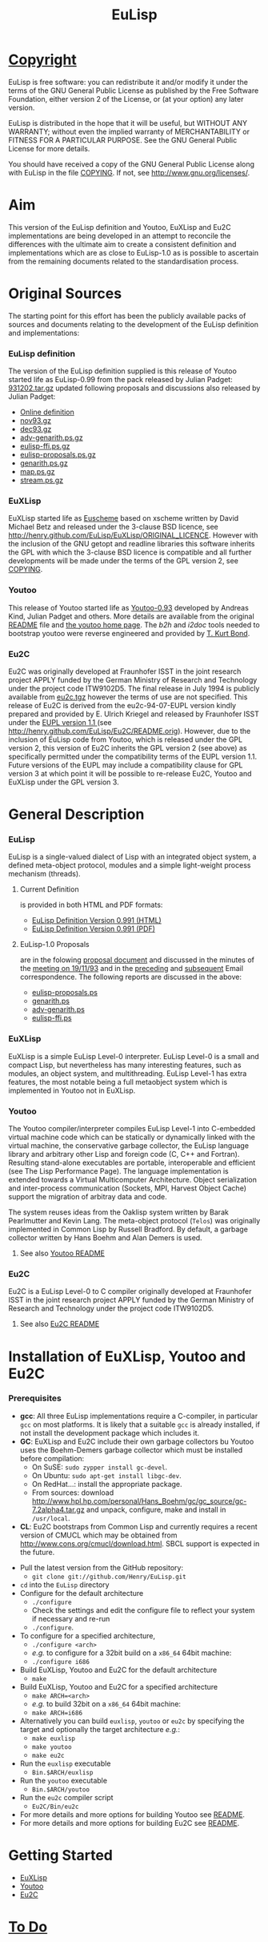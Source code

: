 #                            -*- mode: org; -*-
#+TITLE:                         *EuLisp*
#+AUTHOR: nil
#+EMAIL: no-reply
#+OPTIONS: author:nil email:nil ^:{}

* [[http://henry.github.com/EuLisp/COPYING][Copyright]]
  EuLisp is free software: you can redistribute it and/or modify it under the
  terms of the GNU General Public License as published by the Free Software
  Foundation, either version 2 of the License, or (at your option) any later
  version.

  EuLisp is distributed in the hope that it will be useful, but WITHOUT ANY
  WARRANTY; without even the implied warranty of MERCHANTABILITY or FITNESS FOR
  A PARTICULAR PURPOSE.  See the GNU General Public License for more details.

  You should have received a copy of the GNU General Public License along with
  EuLisp in the file [[http://henry.github.com/EuLisp/COPYING][COPYING]].  If not, see
  [[http://www.gnu.org/licenses/]].

* Aim
  This version of the EuLisp definition and Youtoo, EuXLisp and Eu2C
  implementations are being developed in an attempt to reconcile the differences
  with the ultimate aim to create a consistent definition and implementations
  which are as close to EuLisp-1.0 as is possible to ascertain from the
  remaining documents related to the standardisation process.

* Original Sources
  The starting point for this effort has been the publicly available packs of
  sources and documents relating to the development of the EuLisp definition and
  implementations:
*** EuLisp definition
    The version of the EuLisp definition supplied is this release of Youtoo
    started life as EuLisp-0.99 from the pack released by Julian Padget:
    [[ftp://ftp.bath.ac.uk/pub/eulisp/definition/931202.tar.gz][931202.tar.gz]] updated following proposals and discussions also released by
    Julian Padget:
    + [[http://people.bath.ac.uk/masjap/EuLisp/][Online definition]]
    + [[ftp://ftp.bath.ac.uk/pub/eulisp/mail/nov93.gz][nov93.gz]]
    + [[ftp://ftp.bath.ac.uk/pub/eulisp/mail/dec93.gz][dec93.gz]]
    + [[ftp://ftp.bath.ac.uk/pub/eulisp/WG/adv-genarith.ps.gz][adv-genarith.ps.gz]]
    + [[ftp://ftp.bath.ac.uk/pub/eulisp/WG/eulisp-ffi.ps.gz][eulisp-ffi.ps.gz]]
    + [[ftp://ftp.bath.ac.uk/pub/eulisp/WG/eulisp-proposals.ps.gz][eulisp-proposals.ps.gz]]
    + [[ftp://ftp.bath.ac.uk/pub/eulisp/WG/genarith.ps.gz][genarith.ps.gz]]
    + [[ftp://ftp.bath.ac.uk/pub/eulisp/WG/map.ps.gz][map.ps.gz]]
    + [[ftp://ftp.bath.ac.uk/pub/eulisp/WG/stream.ps.gz][stream.ps.gz]]
*** EuXLisp
    EuXLisp started life as
    [[http://www.bath.ac.uk/~masrjb/Sources/euscheme.html][Euscheme]] based on
    xscheme written by David Michael Betz and released under the 3-clause BSD
    licence, see [[http://henry.github.com/EuLisp/EuXLisp/ORIGINAL_LICENCE]].  However with the inclusion
    of the GNU getopt and readline libraries this software inherits the GPL with
    which the 3-clause BSD licence is compatible and all further developments
    will be made under the terms of the GPL version 2, see
    [[http://henry.github.com/EuLisp/COPYING][COPYING]].
*** Youtoo
    This release of Youtoo started life as
    [[http://www.cs.bath.ac.uk/~jap/EuLisp/youtoo/youtoo0.93.tar.gz][Youtoo-0.93]]
    developed by Andreas Kind, Julian Padget and others.  More details are
    available from the original [[http://henry.github.com/EuLisp/Youtoo/README.orig][README]] file and
    [[http://www.cs.bath.ac.uk/~jap/ak1/youtoo/][the youtoo home page]].  The
    /b2h/ and /i2doc/ tools needed to bootstrap youtoo were reverse engineered
    and provided by
    [[http://unwind-protect.org/~tkb/software.html#youtoo-and-eulisp-definition][T. Kurt
    Bond]].
*** Eu2C
    Eu2C was originally developed at Fraunhofer ISST in the joint research
    project APPLY funded by the German Ministry of Research and Technology under
    the project code ITW9102D5.  The final release in July 1994 is publicly
    available from
    [[http://www.cs.cmu.edu/afs/cs/project/ai-repository/ai/lang/others/eulisp/eu2c/v94_07/eu2c.tgz][eu2c.tgz]]
    however the terms of use are not specified.  This release of Eu2C is derived
    from the eu2c-94-07-EUPL version kindly prepared and provided by E. Ulrich
    Kriegel and released by Fraunhofer ISST under the
    [[http://www.osor.eu/eupl/european-union-public-licence-eupl-v.1.1][EUPL
    version 1.1 ]] (see [[http://henry.github.com/EuLisp/Eu2C/README.orig]]).
    However, due to the inclusion of EuLisp code from Youtoo, which is released
    under the GPL version 2, this version of Eu2C inherits the GPL version 2
    (see above) as specifically permitted under the compatibility terms of the
    EUPL version 1.1.  Future versions of the EUPL may include a compatibility
    clause for GPL version 3 at which point it will be possible to re-release
    Eu2C, Youtoo and EuXLisp under the GPL version 3.

* General Description
*** EuLisp
    EuLisp is a single-valued dialect of Lisp with an integrated object system,
    a defined meta-object protocol, modules and a simple light-weight process
    mechanism (threads).
***** Current Definition
      is provided in both HTML and PDF formats:
      + [[http://henry.github.com/EuLisp/Doc/EuLisp-0.991/html/eulisp.html][EuLisp Definition Version 0.991 (HTML)]]
      + [[http://henry.github.com/EuLisp/Doc/EuLisp-0.991/eulisp.pdf][EuLisp Definition Version 0.991 (PDF)]]
***** EuLisp-1.0 Proposals
      are in the folowing [[http://henry.github.com/EuLisp/Doc/EuLisp-0.991/Proposals/Proposals.txt][proposal document]] and discussed in the minutes of the
      [[http://henry.github.com/EuLisp/Doc/EuLisp-0.991/Proposals/Meeting_19_11_93.txt][meeting on 19/11/93]] and in the [[file:Doc/EuLisp-0.991/Proposals/nov93.txt][preceding]] and [[file:Doc/EuLisp-0.991/Proposals/dec93.txt][subsequent]] Email
      correspondence.  The following reports are discussed in the above:
      + [[http://henry.github.com/EuLisp/Doc/EuLisp-0.991/Proposals/Reports/eulisp-proposals.ps][eulisp-proposals.ps]]
      + [[http://henry.github.com/EuLisp/Doc/EuLisp-0.991/Proposals/Reports/genarith.ps][genarith.ps]]
      + [[http://henry.github.com/EuLisp/Doc/EuLisp-0.991/Proposals/Reports/adv-genarith.ps][adv-genarith.ps]]
      + [[http://henry.github.com/EuLisp/Doc/EuLisp-0.991/Proposals/Reports/eulisp-ffi.ps][eulisp-ffi.ps]]
*** EuXLisp
    EuXLisp is a simple EuLisp Level-0 interpreter.  EuLisp Level-0 is a small
    and compact Lisp, but nevertheless has many interesting features, such as
    modules, an object system, and multithreading.  EuLisp Level-1 has extra
    features, the most notable being a full metaobject system which is
    implemented in Youtoo not in EuXLisp.
*** Youtoo
    The Youtoo compiler/interpreter compiles EuLisp Level-1 into C-embedded
    virtual machine code which can be statically or dynamically linked with the
    virtual machine, the conservative garbage collector, the EuLisp language
    library and arbitrary other Lisp and foreign code (C, C++ and
    Fortran). Resulting stand-alone executables are portable, interoperable and
    efficient (see The Lisp Performance Page). The language implementation is
    extended towards a Virtual Multicomputer Architecture. Object serialization
    and inter-process communication (Sockets, MPI, Harvest Object Cache) support
    the migration of arbitray data and code.

    The system reuses ideas from the Oaklisp system written by Barak Pearlmutter
    and Kevin Lang. The meta-object protocol (=Telos=) was originally
    implemented in Common Lisp by Russell Bradford. By default, a garbage
    collector written by Hans Boehm and Alan Demers is used.
***** See also [[http://henry.github.com/EuLisp/Youtoo/README.html][Youtoo README]]
*** Eu2C
    Eu2C is a EuLisp Level-0 to C compiler originally developed at Fraunhofer
    ISST in the joint research project APPLY funded by the German Ministry of
    Research and Technology under the project code ITW9102D5.
***** See also  [[http://henry.github.com/EuLisp/Eu2C/README.html][Eu2C README]]

* Installation of EuXLisp, Youtoo and Eu2C
*** Prerequisites
    + *gcc*: All three EuLisp implementations require a C-compiler, in particular =gcc=
      on most platforms.  It is likely that a suitable =gcc= is already
      installed, if not install the development package which includes it.
    + *GC*: EuXLisp and Eu2C include their own garbage collectors bu Youtoo uses
      the Boehm-Demers garbage collector which must be installed before
      compilation:
      - On SuSE: =sudo zypper install gc-devel=.
      - On Ubuntu: =sudo apt-get install libgc-dev=.
      - On RedHat...: install the appropriate package.
      - From sources: download
        http://www.hpl.hp.com/personal/Hans_Boehm/gc/gc_source/gc-7.2alpha4.tar.gz
        and unpack, configure, make and install in =/usr/local=.
    + *CL*: Eu2C bootstraps from Common Lisp and currently requires a recent
      version of CMUCL which may be obtained from
      http://www.cons.org/cmucl/download.html.  SBCL support is expected in the
      future.
  + Pull the latest version from the GitHub repository:
    - =git clone git://github.com/Henry/EuLisp.git=
  + =cd= into the =EuLisp= directory
  + Configure for the default architecture
    - =./configure=
    - Check the settings and edit the configure file to reflect your system if
      necessary and re-run
    - =./configure=.
  + To configure for a specified architecture,
    - =./configure <arch>=
    - /e.g./ to configure for a 32bit build on a =x86_64= 64bit machine:
    - =./configure i686=
  + Build EuXLisp, Youtoo and Eu2C for the default architecture
    - =make=
  + Build EuXLisp, Youtoo and Eu2C for a specified architecture
    - =make ARCH=<arch>=
    - /e.g./ to build 32bit on a =x86_64= 64bit machine:
    - =make ARCH=i686=
  + Alternatively you can build =euxlisp=, =youtoo= or =eu2c= by specifying the
    target and optionally the target architecture /e.g./:
    - =make euxlisp=
    - =make youtoo=
    - =make eu2c=
  + Run the =euxlisp= executable
    - =Bin.$ARCH/euxlisp=
  + Run the =youtoo= executable
    - =Bin.$ARCH/youtoo=
  + Run the =eu2c= compiler script
    - =Eu2C/Bin/eu2c=
  + For more details and more options for building Youtoo see [[http://henry.github.com/EuLisp/Youtoo/README.html][README]].
  + For more details and more options for building Eu2C see [[http://henry.github.com/EuLisp/Eu2C/README.html][README]].

* Getting Started
  + [[http://henry.github.com/EuLisp/Doc/EuLispIntroRef.html#sec-3][EuXLisp]]
  + [[http://henry.github.com/EuLisp/Doc/EuLispIntroRef.html#sec-4][Youtoo]]
  + [[http://henry.github.com/EuLisp/Eu2C/README.html][Eu2C]]

* [[http://henry.github.com/EuLisp/TODO.org][To Do]]
